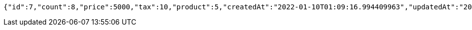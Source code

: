 [source,options="nowrap"]
----
{"id":7,"count":8,"price":5000,"tax":10,"product":5,"createdAt":"2022-01-10T01:09:16.994409963","updatedAt":"2022-01-10T01:09:16.994423346"}
----